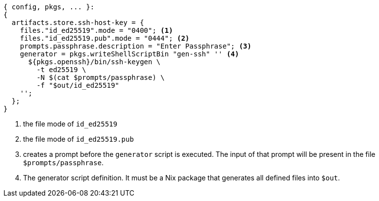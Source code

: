 [source,nix]
----
{ config, pkgs, ... }:
{
  artifacts.store.ssh-host-key = {
    files."id_ed25519".mode = "0400"; <1>
    files."id_ed25519.pub".mode = "0444"; <2>
    prompts.passphrase.description = "Enter Passphrase"; <3>
    generator = pkgs.writeShellScriptBin "gen-ssh" '' <4>
      ${pkgs.openssh}/bin/ssh-keygen \
        -t ed25519 \
        -N $(cat $prompts/passphrase) \
        -f "$out/id_ed25519"
    '';
  };
}
----
<1> the file mode of `id_ed25519`
<2> the file mode of `id_ed25519.pub`
<3> creates a prompt before the `generator` script is executed. The input of that prompt will be present in the file `$prompts/passphrase`.
<4> The generator script definition. It must be a Nix package that generates all defined files into `$out`.

